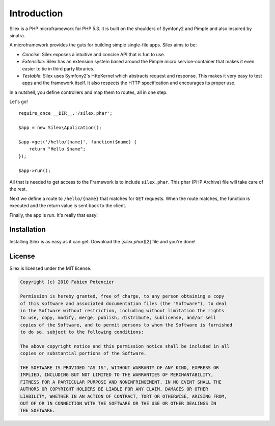 Introduction
============

Silex is a PHP microframework for PHP 5.3. It is built on the shoulders
of Symfony2 and Pimple and also inspired by sinatra.

A microframework provides the guts for building simple single-file apps.
Silex aims to be:

* *Concise*: Silex exposes a intuitive and concise API that is fun to use.

* *Extensible*: Silex has an extension system based around the Pimple
  micro service-container that makes it even easier to tie in third party
  libraries.

* *Testable*: Silex uses Symfony2's HttpKernel which abstracts request and
  response. This makes it very easy to test apps and the framework itself.
  It also respects the HTTP specification and encourages its proper use.

In a nutshell, you define controllers and map them to routes, all in one
step.

Let's go! ::

    require_once __DIR__.'/silex.phar';

    $app = new Silex\Application();

    $app->get('/hello/{name}', function($name) {
        return "Hello $name";
    });

    $app->run();

All that is needed to get access to the Framework is to include
``silex.phar``. This phar (PHP Archive) file will take care of the rest.

Next we define a route to ``/hello/{name}`` that matches for ``GET``
requests. When the route matches, the function is executed and the return
value is sent back to the client.

Finally, the app is run. It's really that easy!

Installation
------------

Installing Silex is as easy as it can get. Download the [`silex.phar`][2] file
and you're done!

License
-------

Silex is licensed under the MIT license.

.. code-block:: text

    Copyright (c) 2010 Fabien Potencier

    Permission is hereby granted, free of charge, to any person obtaining a copy
    of this software and associated documentation files (the "Software"), to deal
    in the Software without restriction, including without limitation the rights
    to use, copy, modify, merge, publish, distribute, sublicense, and/or sell
    copies of the Software, and to permit persons to whom the Software is furnished
    to do so, subject to the following conditions:

    The above copyright notice and this permission notice shall be included in all
    copies or substantial portions of the Software.

    THE SOFTWARE IS PROVIDED "AS IS", WITHOUT WARRANTY OF ANY KIND, EXPRESS OR
    IMPLIED, INCLUDING BUT NOT LIMITED TO THE WARRANTIES OF MERCHANTABILITY,
    FITNESS FOR A PARTICULAR PURPOSE AND NONINFRINGEMENT. IN NO EVENT SHALL THE
    AUTHORS OR COPYRIGHT HOLDERS BE LIABLE FOR ANY CLAIM, DAMAGES OR OTHER
    LIABILITY, WHETHER IN AN ACTION OF CONTRACT, TORT OR OTHERWISE, ARISING FROM,
    OUT OF OR IN CONNECTION WITH THE SOFTWARE OR THE USE OR OTHER DEALINGS IN
    THE SOFTWARE.
